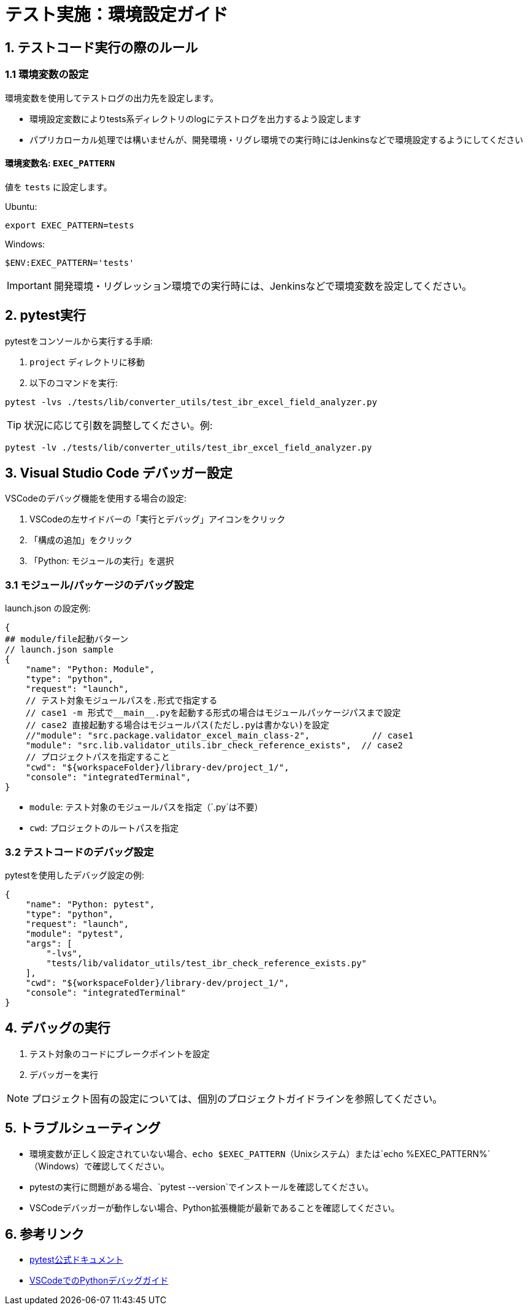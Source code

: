 = テスト実施：環境設定ガイド

== 1. テストコード実行の際のルール

=== 1.1 環境変数の設定

環境変数を使用してテストログの出力先を設定します。

* 環境設定変数によりtests系ディレクトリのlogにテストログを出力するよう設定します
* パプリカローカル処理では構いませんが、開発環境・リグレ環境での実行時にはJenkinsなどで環境設定するようにしてください

==== 環境変数名: `EXEC_PATTERN`

値を `tests` に設定します。

[source,bash]
.Ubuntu:
----
export EXEC_PATTERN=tests
----

[source,powershell]
.Windows:
----
$ENV:EXEC_PATTERN='tests'
----

IMPORTANT: 開発環境・リグレッション環境での実行時には、Jenkinsなどで環境変数を設定してください。

== 2. pytest実行

pytestをコンソールから実行する手順:

1. `project` ディレクトリに移動
2. 以下のコマンドを実行:

[source,bash]
----
pytest -lvs ./tests/lib/converter_utils/test_ibr_excel_field_analyzer.py
----

TIP: 状況に応じて引数を調整してください。例:

[source,bash]
----
pytest -lv ./tests/lib/converter_utils/test_ibr_excel_field_analyzer.py
----

== 3. Visual Studio Code デバッガー設定

VSCodeのデバッグ機能を使用する場合の設定:

1. VSCodeの左サイドバーの「実行とデバッグ」アイコンをクリック
2. 「構成の追加」をクリック
3. 「Python: モジュールの実行」を選択

=== 3.1 モジュール/パッケージのデバッグ設定

.launch.json の設定例:
[source,json]
----
{
## module/file起動バターン
// launch.json sample
{
    "name": "Python: Module",
    "type": "python",
    "request": "launch",
    // テスト対象モジュールパスを.形式で指定する
    // case1 -m 形式で__main__.pyを起動する形式の場合はモジュールパッケージパスまで設定
    // case2 直接起動する場合はモジュールパス(ただし.pyは書かない)を設定
    //"module": "src.package.validator_excel_main_class-2",            // case1
    "module": "src.lib.validator_utils.ibr_check_reference_exists",  // case2
    // プロジェクトパスを指定すること
    "cwd": "${workspaceFolder}/library-dev/project_1/",
    "console": "integratedTerminal",
}
----

* `module`: テスト対象のモジュールパスを指定（`.py`は不要）
* `cwd`: プロジェクトのルートパスを指定

=== 3.2 テストコードのデバッグ設定

.pytestを使用したデバッグ設定の例:
[source,json]
----
{
    "name": "Python: pytest",
    "type": "python",
    "request": "launch",
    "module": "pytest",
    "args": [
        "-lvs",
        "tests/lib/validator_utils/test_ibr_check_reference_exists.py"
    ],
    "cwd": "${workspaceFolder}/library-dev/project_1/",
    "console": "integratedTerminal"
}
----

== 4. デバッグの実行

1. テスト対象のコードにブレークポイントを設定
2. デバッガーを実行

NOTE: プロジェクト固有の設定については、個別のプロジェクトガイドラインを参照してください。

== 5. トラブルシューティング

* 環境変数が正しく設定されていない場合、`echo $EXEC_PATTERN`（Unixシステム）または`echo %EXEC_PATTERN%`（Windows）で確認してください。
* pytestの実行に問題がある場合、`pytest --version`でインストールを確認してください。
* VSCodeデバッガーが動作しない場合、Python拡張機能が最新であることを確認してください。

== 6. 参考リンク

* https://docs.pytest.org/[pytest公式ドキュメント]
* https://code.visualstudio.com/docs/python/debugging[VSCodeでのPythonデバッグガイド]
